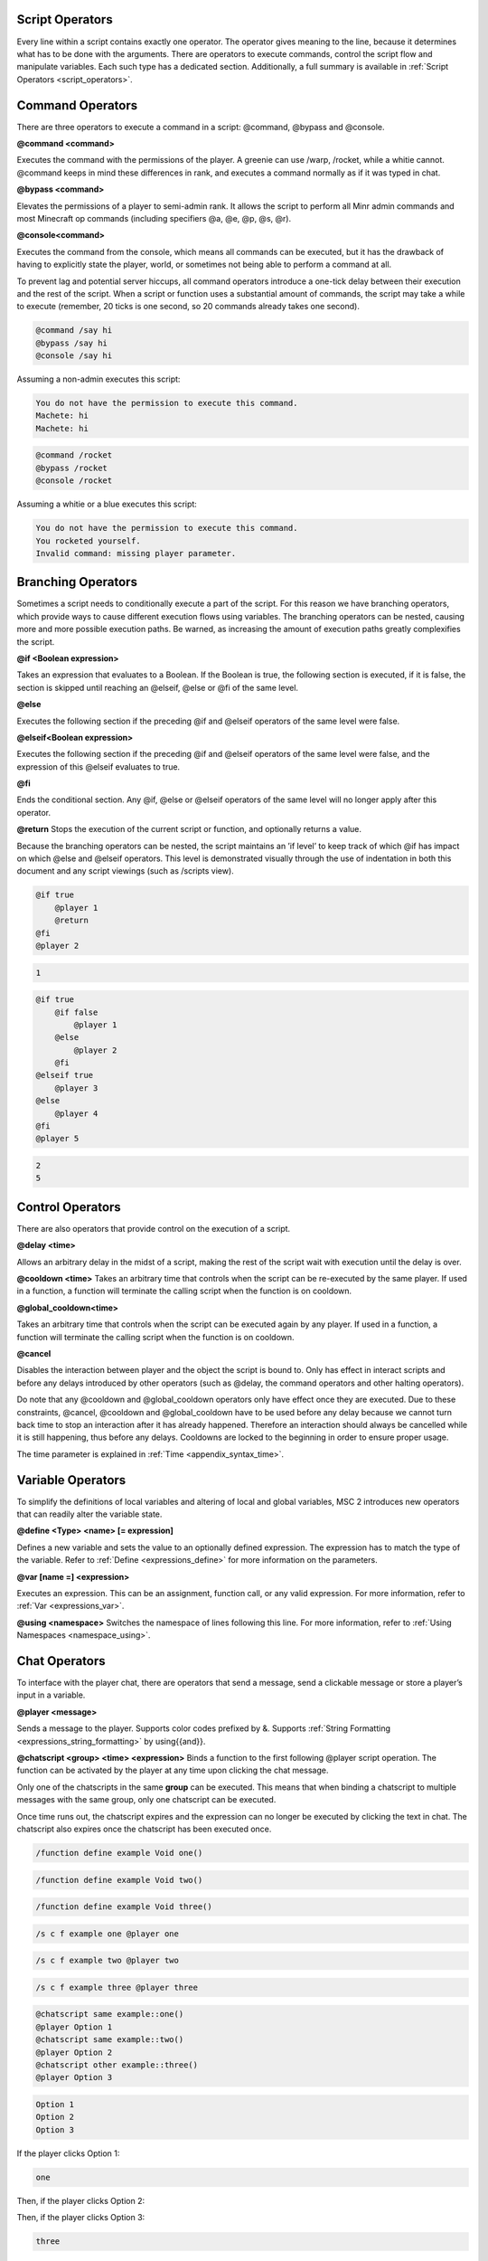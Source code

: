 .. _script_operators:

Script Operators
-------------------------

Every line within a script contains exactly one operator. The operator gives meaning
to the line, because it determines what has to be done with the arguments. There are
operators to execute commands, control the script flow and manipulate variables. Each
such type has a dedicated section. Additionally, a full summary is available in :ref:`Script Operators <script_operators>`. 

.. _scripts_command_operators:

Command Operators
--------------------------------

There are three operators to execute a command in a script: @command, @bypass and
@console.

**@command <command>**

Executes the command with the permissions of the player. A greenie can use /warp,
/rocket, while a whitie cannot. @command keeps in mind these differences in rank, and
executes a command normally as if it was typed in chat.

**@bypass <command>**

Elevates the permissions of a player to semi-admin rank. It allows the script to perform
all Minr admin commands and most Minecraft op commands (including specifiers @a,
@e, @p, @s, @r).

**@console<command>**

Executes the command from the console, which means all commands can be executed,
but it has the drawback of having to explicitly state the player, world, or sometimes not
being able to perform a command at all.


To prevent lag and potential server hiccups, all command operators introduce a one-tick
delay between their execution and the rest of the script. When a script or function uses
a substantial amount of commands, the script may take a while to execute (remember,
20 ticks is one second, so 20 commands already takes one second).

.. code-block:: python
    
    @command /say hi
    @bypass /say hi
    @console /say hi

Assuming a non-admin executes this script:

.. code-block:: console

    You do not have the permission to execute this command.
    Machete: hi
    Machete: hi

.. code-block:: python

    @command /rocket
    @bypass /rocket
    @console /rocket

Assuming a whitie or a blue executes this script:

.. code-block:: python

    You do not have the permission to execute this command.
    You rocketed yourself.
    Invalid command: missing player parameter.

.. _script_branching_operators:

Branching Operators
---------------------------

Sometimes a script needs to conditionally execute a part of the script. For this reason
we have branching operators, which provide ways to cause different execution flows
using variables. The branching operators can be nested, causing more and more possible
execution paths. Be warned, as increasing the amount of execution paths greatly
complexifies the script.

**@if <Boolean expression>**

Takes an expression that evaluates to a Boolean. If the Boolean is true, the following
section is executed, if it is false, the section is skipped until reaching an @elseif, @else
or @fi of the same level.

**@else**

Executes the following section if the preceding @if and @elseif operators of the same
level were false.

**@elseif<Boolean expression>**

Executes the following section if the preceding @if and @elseif operators of the same
level were false, and the expression of this @elseif evaluates to true.

**@fi**

Ends the conditional section. Any @if, @else or @elseif operators of the same level will
no longer apply after this operator.

**@return**
Stops the execution of the current script or function, and optionally returns a value.

Because the branching operators can be nested, the script maintains an ’if level’ to
keep track of which @if has impact on which @else and @elseif operators. This level is
demonstrated visually through the use of indentation in both this document and any
script viewings (such as /scripts view).

.. code-block:: python

    @if true
        @player 1
        @return
    @fi
    @player 2

.. code-block:: console
    
    1

.. code-block:: python

    @if true
        @if false
            @player 1
        @else
            @player 2
        @fi
    @elseif true
        @player 3
    @else
        @player 4
    @fi
    @player 5

.. code-block:: console

    2
    5

.. _scripts_control_operators:

Control Operators
---------------------------

There are also operators that provide control on the execution of a script.

**@delay <time>**

Allows an arbitrary delay in the midst of a script, making the rest of the script wait
with execution until the delay is over.

**@cooldown <time>**
Takes an arbitrary time that controls when the script can be re-executed by the same
player. If used in a function, a function will terminate the calling script when the function
is on cooldown.

**@global_cooldown<time>** 

Takes an arbitrary time that controls when the script can be executed again by any
player. If used in a function, a function will terminate the calling script when the
function is on cooldown.

**@cancel**

Disables the interaction between player and the object the script is bound to. Only has
effect in interact scripts and before any delays introduced by other operators (such as
@delay, the command operators and other halting operators).

Do note that any @cooldown and @global_cooldown operators only have effect once they
are executed. Due to these constraints, @cancel, @cooldown and @global_cooldown have
to be used before any delay because we cannot turn back time to stop an interaction
after it has already happened. Therefore an interaction should always be cancelled while
it is still happening, thus before any delays. Cooldowns are locked to the beginning in
order to ensure proper usage.

The time parameter is explained in :ref:`Time <appendix_syntax_time>`. 

.. _scripts_variable_operators:

Variable Operators
--------------------------------

To simplify the definitions of local variables and altering of local and global variables,
MSC 2 introduces new operators that can readily alter the variable state.

**@define <Type> <name> [= expression]**

Defines a new variable and sets the value to an optionally defined expression. The
expression has to match the type of the variable. Refer to :ref:`Define <expressions_define>` for more information
on the parameters.

**@var [name =] <expression>**

Executes an expression. This can be an assignment, function call, or any valid expression.
For more information, refer to :ref:`Var <expressions_var>`. 

**@using <namespace>**
Switches the namespace of lines following this line. For more information, refer to :ref:`Using Namespaces <namespace_using>`. 

.. _scripts_chat_operators:

Chat Operators
-----------------------

To interface with the player chat, there are operators that send a message, send a
clickable message or store a player’s input in a variable.


**@player <message>**

Sends a message to the player. Supports color codes prefixed by &. Supports 
:ref:`String Formatting <expressions_string_formatting>` by using{{and}}.

**@chatscript <group> <time> <expression>**
Binds a function to the first following @player script operation. The function can be
activated by the player at any time upon clicking the chat message.

Only one of the chatscripts in the same **group** can be executed. This means that when
binding a chatscript to multiple messages with the same group, only one chatscript can
be executed.

Once time runs out, the chatscript expires and the expression can no longer be executed
by clicking the text in chat. The chatscript also expires once the chatscript has been
executed once.

.. code-block:: console

    /function define example Void one()

.. code-block:: console

    /function define example Void two()

.. code-block:: console

    /function define example Void three()

.. code-block:: console

    /s c f example one @player one

.. code-block:: console

    /s c f example two @player two

.. code-block:: console

    /s c f example three @player three

.. code-block:: python

    @chatscript same example::one()
    @player Option 1
    @chatscript same example::two()
    @player Option 2
    @chatscript other example::three()
    @player Option 3

.. code-block:: console

    Option 1
    Option 2
    Option 3

If the player clicks Option 1:

.. code-block:: console

    one

Then, if the player clicks Option 2:

.. code-block:: console

Then, if the player clicks Option 3:

.. code-block:: console

    three

*two* was not displayed because it shares the same *group* with *one*, and since *one* was
already executed, *two* could no longer be executed. *three* was a separate group, and
therefore was able to be executed after *one* executed.

**@prompt <time> <variable> [message]**

Halts the script until the player types something. If time runs out, the script ends here,
sending the message the optional message, or ’Prompt expired’ otherwise. Message
supports color codes with &.

If the player types something in time, the text the player typed is stored in the passed
variable. Therefore, variable has to be of type String.
